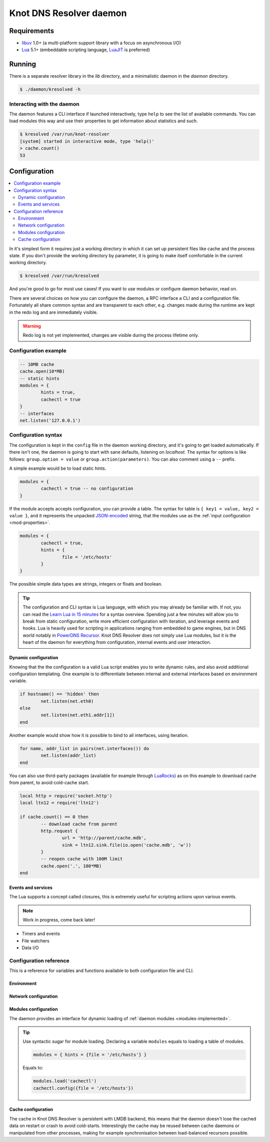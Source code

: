 ************************
Knot DNS Resolver daemon 
************************

Requirements
============

* libuv_ 1.0+ (a multi-platform support library with a focus on asynchronous I/O)
* Lua_ 5.1+ (embeddable scripting language, LuaJIT_ is preferred)

Running
=======

There is a separate resolver library in the `lib` directory, and a minimalistic daemon in
the `daemon` directory.

.. code-block:: bash

	$ ./daemon/kresolved -h

Interacting with the daemon
---------------------------

The daemon features a CLI interface if launched interactively, type ``help`` to see the list of available commands.
You can load modules this way and use their properties to get information about statistics and such.

.. code-block:: bash

	$ kresolved /var/run/knot-resolver
	[system] started in interactive mode, type 'help()'
	> cache.count()
	53

.. role:: lua(code)
   :language: lua

Configuration
=============

.. contents::
   :depth: 2
   :local:

In it's simplest form it requires just a working directory in which it can set up persistent files like
cache and the process state. If you don't provide the working directory by parameter, it is going to make itself
comfortable in the current working directory.

.. code-block:: sh

	$ kresolved /var/run/kresolved

And you're good to go for most use cases! If you want to use modules or configure daemon behavior, read on.

There are several choices on how you can configure the daemon, a RPC interface a CLI and a configuration file.
Fortunately all share common syntax and are transparent to each other, e.g. changes made during the runtime are kept
in the redo log and are immediately visible.

.. warning:: Redo log is not yet implemented, changes are visible during the process lifetime only.

Configuration example
---------------------
.. code-block:: lua

	-- 10MB cache
	cache.open(10*MB)
	-- static hints
	modules = {
		hints = true,
		cachectl = true
	}
	-- interfaces
	net.listen('127.0.0.1')

Configuration syntax
--------------------

The configuration is kept in the ``config`` file in the daemon working directory, and it's going to get loaded automatically.
If there isn't one, the daemon is going to start with sane defaults, listening on `localhost`.
The syntax for options is like follows: ``group.option = value`` or ``group.action(parameters)``.
You can also comment using a ``--`` prefix.

A simple example would be to load static hints.

.. code-block:: lua

	modules = {
		cachectl = true -- no configuration
	}

If the module accepts accepts configuration, you can provide a table.
The syntax for table is ``{ key1 = value, key2 = value }``, and it represents the unpacked `JSON-encoded`_ string, that
the modules use as the :ref:`input configuration <mod-properties>`.

.. code-block:: lua

	modules = {
		cachectl = true,
		hints = {
			file = '/etc/hosts'
		}
	}

The possible simple data types are strings, integers or floats and boolean.

.. tip:: The configuration and CLI syntax is Lua language, with which you may already be familiar with.
         If not, you can read the `Learn Lua in 15 minutes`_ for a syntax overview. Spending just a few minutes
         will allow you to break from static configuration, write more efficient configuration with iteration, and
         leverage events and hooks. Lua is heavily used for scripting in applications ranging from embedded to game engines,
         but in DNS world notably in `PowerDNS Recursor`_. Knot DNS Resolver does not simply use Lua modules, but it is
         the heart of the daemon for everything from configuration, internal events and user interaction.

Dynamic configuration
^^^^^^^^^^^^^^^^^^^^^

Knowing that the the configuration is a valid Lua script enables you to write dynamic rules, and also avoid
additional configuration templating. One example is to differentiate between internal and external
interfaces based on environment variable.

.. code-block:: lua

	if hostname() == 'hidden' then
		net.listen(net.eth0)
	else
		net.listen(net.eth1.addr[1])
	end

Another example would show how it is possible to bind to all interfaces, using iteration.

.. code-block:: lua

	for name, addr_list in pairs(net.interfaces()) do
		net.listen(addr_list)
	end

You can also use third-party packages (available for example through LuaRocks_) as on this example
to download cache from parent, to avoid cold-cache start.

.. code-block:: lua

	local http = require('socket.http')
	local ltn12 = require('ltn12')

	if cache.count() == 0 then
		-- download cache from parent
		http.request { 
			url = 'http://parent/cache.mdb',
			sink = ltn12.sink.file(io.open('cache.mdb', 'w'))
		}
		-- reopen cache with 100M limit
		cache.open('.', 100*MB)
	end

Events and services
^^^^^^^^^^^^^^^^^^^

The Lua supports a concept called closures, this is extremely useful for scripting actions upon various events.

.. note:: Work in progress, come back later!

* Timers and events
* File watchers
* Data I/O


Configuration reference
-----------------------

This is a reference for variables and functions available to both configuration file and CLI.

Environment
^^^^^^^^^^^

.. envvar:: env (table)

   Return environment variable.

   .. code-block:: lua

	env.USER -- equivalent to $USER in shell

.. function:: hostname()

   :return: Machine hostname.

Network configuration
^^^^^^^^^^^^^^^^^^^^^

.. function:: net.listen(address, [port = 53])

   :return: boolean

   Listen on address, port is optional.

.. function:: net.listen({address1, ...}, [port = 53])

   :return: boolean

   Listen on list of addresses.

.. function:: net.listen(interface, [port = 53])

   :return: boolean

   Listen on all addresses belonging to an interface.

   Example:

   .. code-block:: lua

	net.listen(net.eth0) -- listen on eth0

.. function:: net.close(address, [port = 53])

   :return: boolean

   Close opened address/port pair, noop if not listening.

.. function:: net.list()

   :return: Table of bound interfaces.

   Example output:

   .. code-block:: lua

	[127.0.0.1] => {
	    [port] => 53
	    [tcp] => true
	    [udp] => true
	}

.. function:: net.interfaces()

   :return: Table of available interfaces and their addresses.

   Example output:

   .. code-block:: lua

	[lo0] => {
	    [addr] => {
	        [1] => ::1
	        [2] => 127.0.0.1
	    }
	    [mac] => 00:00:00:00:00:00
	}
	[eth0] => {
	    [addr] => {
	        [1] => 192.168.0.1
	    }
	    [mac] => de:ad:be:ef:aa:bb
	}

   .. tip:: You can use ``net.<iface>`` as a shortcut for specific interface, e.g. ``net.eth0``

Modules configuration
^^^^^^^^^^^^^^^^^^^^^

The daemon provides an interface for dynamic loading of :ref:`daemon modules <modules-implemented>`.

.. tip:: Use syntactic sugar for module loading. Declaring a variable ``modules`` equals to loading a table of modules.

         .. code-block:: lua

		modules = { hints = {file = '/etc/hosts'} }

         Equals to:

         .. code-block:: lua

		modules.load('cachectl')
		cachectl.config({file = '/etc/hosts'})


.. function:: modules.list()

   :return: List of loaded modules.

.. function:: modules.load(name)

   :param string name: Module name, e.g. "hints"
   :return: boolean

   Load a module by name.

.. function:: modules.unload(name)

   :param string name: Module name
   :return: boolean

   Unload a module by name.

Cache configuration
^^^^^^^^^^^^^^^^^^^

The cache in Knot DNS Resolver is persistent with LMDB backend, this means that the daemon doesn't lose
the cached data on restart or crash to avoid cold-starts. Interestingly the cache may be reused between cache
daemons or manipulated from other processes, making for example synchronisation between load-balanced recursors possible.

.. function:: cache.open(max_size)

   :param number max_size: Maximum cache size in bytes.
   :return: boolean

   Open cache with size limit. The cache will be reopened if already open.
   Note that the max_size cannot be lowered, only increased due to how cache is implemented.

   .. tip:: Use ``kB, MB, GB`` constants as a multiplier, e.g. ``100*MB``.

.. function:: cache.count()

   :return: Number of entries in the cache.

.. function:: cache.close()

   :return: boolean

   Close the cache.

.. _`JSON-encoded`: http://json.org/example
.. _`Learn Lua in 15 minutes`: http://tylerneylon.com/a/learn-lua/
.. _`PowerDNS Recursor`: https://doc.powerdns.com/md/recursor/scripting/
.. _LuaRocks: https://rocks.moonscript.org/
.. _libuv: https://github.com/libuv/libuv
.. _Lua: http://www.lua.org/about.html
.. _LuaJIT: http://luajit.org/luajit.html